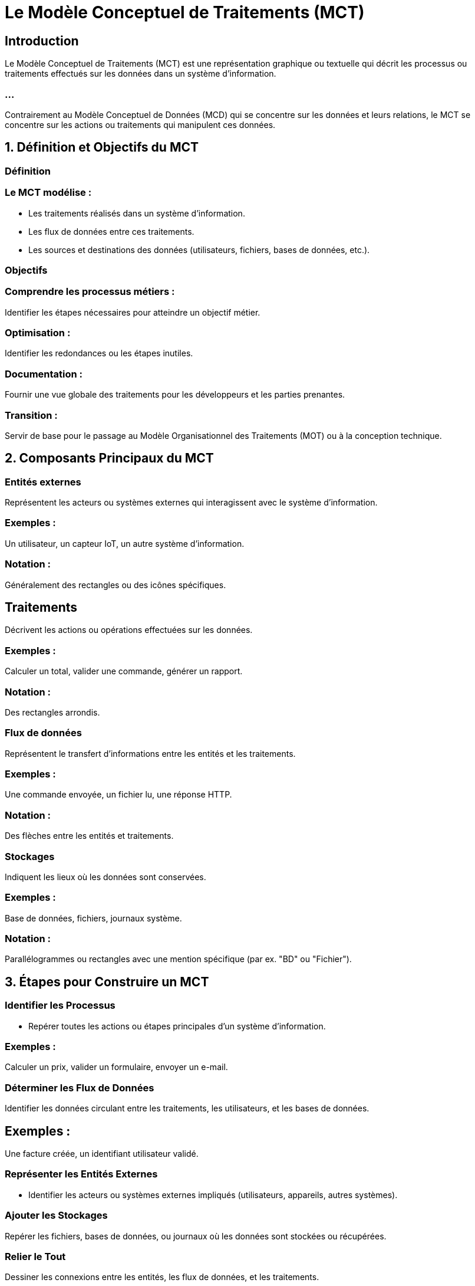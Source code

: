 
= Le Modèle Conceptuel de Traitements (MCT) 
:revealjs_theme: beige
:source-highlighter: highlight.js
:icons: font

== Introduction

Le Modèle Conceptuel de Traitements (MCT)  est une représentation graphique ou textuelle qui décrit les processus ou traitements effectués sur les données dans un système d'information. 

=== ...

Contrairement au Modèle Conceptuel de Données (MCD) qui se concentre sur les données et leurs relations, le MCT se concentre sur les actions ou traitements qui manipulent ces données.




== 1. Définition et Objectifs du MCT

=== Définition


=== Le MCT modélise :

* Les traitements réalisés dans un système d’information.
* Les flux de données entre ces traitements.
* Les sources et destinations des données (utilisateurs, fichiers, bases de données, etc.).


=== Objectifs

=== Comprendre les processus métiers : 

Identifier les étapes nécessaires pour atteindre un objectif métier.

=== Optimisation : 

Identifier les redondances ou les étapes inutiles.

=== Documentation : 

Fournir une vue globale des traitements pour les développeurs et les parties prenantes.

=== Transition : 

Servir de base pour le passage au Modèle Organisationnel des Traitements (MOT) ou à la conception technique.

== 2. Composants Principaux du MCT

=== Entités externes

Représentent les acteurs ou systèmes externes qui interagissent avec le système d’information.

=== Exemples : 

Un utilisateur, un capteur IoT, un autre système d’information.

=== Notation : 

Généralement des rectangles ou des icônes spécifiques.

== Traitements

Décrivent les actions ou opérations effectuées sur les données.

=== Exemples : 

Calculer un total, valider une commande, générer un rapport.

=== Notation : 

Des rectangles arrondis.

=== Flux de données

Représentent le transfert d’informations entre les entités et les traitements.

=== Exemples : 

Une commande envoyée, un fichier lu, une réponse HTTP.

=== Notation : 

Des flèches entre les entités et traitements.

=== Stockages

Indiquent les lieux où les données sont conservées.

=== Exemples : 

Base de données, fichiers, journaux système.

=== Notation : 

Parallélogrammes ou rectangles avec une mention spécifique (par ex. "BD" ou "Fichier").

== 3. Étapes pour Construire un MCT

=== Identifier les Processus

* Repérer toutes les actions ou étapes principales d’un système d’information.

=== Exemples : 

Calculer un prix, valider un formulaire, envoyer un e-mail.

=== Déterminer les Flux de Données

Identifier les données circulant entre les traitements, les utilisateurs, et les bases de données.

== Exemples : 

Une facture créée, un identifiant utilisateur validé.

=== Représenter les Entités Externes

* Identifier les acteurs ou systèmes externes impliqués (utilisateurs, appareils, autres systèmes).


=== Ajouter les Stockages

Repérer les fichiers, bases de données, ou journaux où les données sont stockées ou récupérées.


=== Relier le Tout

Dessiner les connexions entre les entités, les flux de données, et les traitements.


== 4. Notations du MCT


.Notation et description
[cols="2,2", options="header"]
|===
|Notation |Description |Exemple

|Entité externe 
|Représentée par un rectangle. Indique un acteur ou un système externe.
|Utilisateur, API, Capteur IoT
|===

=== ...

[cols="2,2"]
|===
|Traitement 
|Représenté par un rectangle arrondi. Indique une action effectuée sur les données.
|Calculer un total, Générer un PDF

|Flux de données 
|Représenté par une flèche. Indique un transfert d'informations.
|Commande envoyée, Résultat affiché
|===

=== ...

[cols="2,2"]
|===
|Stockage 
|Représenté par un parallélogramme ou un rectangle avec une étiquette.
|Base de données, fichier log
|===


== 5. Exemple de MCT : Gestion des Commandes

=== Scénario : 

Un client passe une commande, qui est validée et stockée.

[source, txt]
----
[Client] --> (Saisir une commande) --> [Commande temporaire]
         --> (Valider la commande) --> [Base de données commandes]
         --> (Envoyer un e-mail de confirmation) --> [Client]
----


=== Description :

* Le client saisit une commande qui est temporairement stockée.
* La commande est validée par un processus métier.
* La commande validée est stockée dans une base de données.
* Un e-mail de confirmation est envoyé au client.

== 6. Avantages du MCT

=== Visualisation des processus : 

Permet de comprendre les étapes métiers et leurs interactions.

=== Analyse des flux : 

Identifie les redondances ou points de défaillance.

=== Documentation claire : 

Aide les équipes techniques et métiers à collaborer.

=== Base pour la conception technique : 

Simplifie le passage à une architecture logicielle ou infrastructurelle.

== 7. Limites du MCT

=== Niveau d’abstraction élevé : 

Nécessite d’être traduit en modèles plus détaillés pour la mise en œuvre technique.

=== Complexité croissante : 

Dans des systèmes complexes, le MCT peut devenir difficile à lire.

=== Règles métiers implicites : 

Les contraintes métiers ne sont pas toujours explicites dans un MCT.






